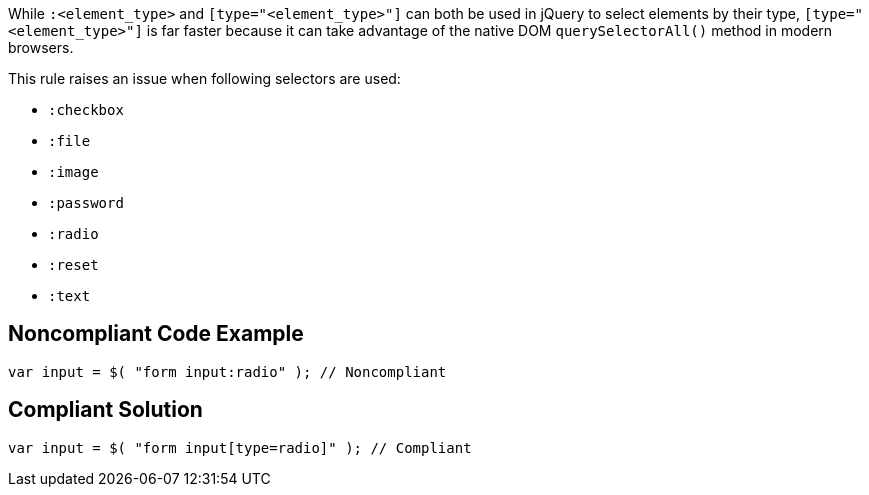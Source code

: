 While ``++:<element_type>++`` and ``++[type="<element_type>"]++`` can both be used in jQuery to select elements by their type, ``++[type="<element_type>"]++`` is far faster because it can take advantage of the native DOM ``++querySelectorAll()++`` method in modern browsers. 


This rule raises an issue when following selectors are used:

* ``++:checkbox++``
* ``++:file++``
* ``++:image++``
* ``++:password++``
* ``++:radio++``
* ``++:reset++``
* ``++:text++``

== Noncompliant Code Example

----
var input = $( "form input:radio" ); // Noncompliant
----

== Compliant Solution

----
var input = $( "form input[type=radio]" ); // Compliant
----
